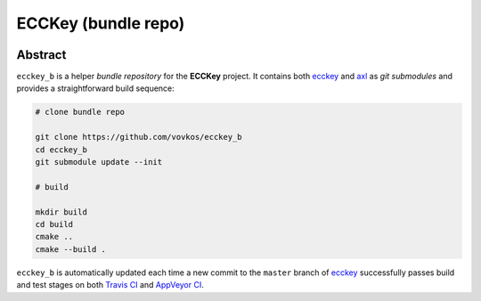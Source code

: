 .. .............................................................................
..
..  This file is part of the ECCKey utility.
..
..  ECCKey is distributed under the MIT license.
..  For details see accompanying license.txt file,
..  the public copy of which is also available at:
..  http://tibbo.com/downloads/archive/ecckey/license.txt
..
.. .............................................................................

ECCKey (bundle repo)
====================
.. image:: https://travis-ci.org/vovkos/ecckey_b.svg?branch=master
	:target: https://travis-ci.org/vovkos/ecckey_b
.. image:: https://ci.appveyor.com/api/projects/status/u32id4xdvblk01wa?svg=true
	:target: https://ci.appveyor.com/project/vovkos/ecckey-b

Abstract
--------

``ecckey_b`` is a helper *bundle repository* for the **ECCKey** project. It contains both `ecckey <https://github.com/vovkos/ecckey>`_ and `axl <https://github.com/vovkos/axl>`_ as *git submodules* and provides a straightforward build sequence:

.. code-block:: bash

	# clone bundle repo

	git clone https://github.com/vovkos/ecckey_b
	cd ecckey_b
	git submodule update --init

	# build

	mkdir build
	cd build
	cmake ..
	cmake --build .

``ecckey_b`` is automatically updated each time a new commit to the ``master`` branch of `ecckey <https://github.com/vovkos/ecckey>`_ successfully passes build and test stages on both `Travis CI <https://travis-ci.org/vovkos/ecckey>`_ and `AppVeyor CI <https://ci.appveyor.com/project/vovkos/ecckey>`_.